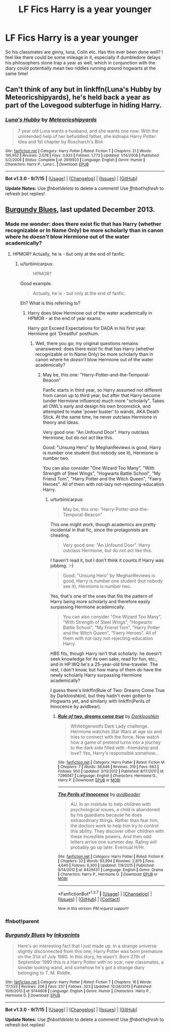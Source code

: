 #+TITLE: LF Fics Harry is a year younger

* LF Fics Harry is a year younger
:PROPERTIES:
:Author: defjamvienetta
:Score: 10
:DateUnix: 1445180013.0
:DateShort: 2015-Oct-18
:FlairText: Request
:END:
So his classmates are ginny, luna, Colin etc. Has this ever been done well? I feel like there could be some mileage in it, especially if dumbledore delays his philosophers stone trap a year as well, which in conjunction with the diary could potentially mean two riddles running around hogwarts at the same time!


** Can't think of any but in linkffn(Luna's Hubby by Meteoricshipyards), he's held back a year as part of the Lovegood subterfuge in hiding Harry.
:PROPERTIES:
:Author: jsohp080
:Score: 5
:DateUnix: 1445181624.0
:DateShort: 2015-Oct-18
:END:

*** [[http://www.fanfiction.net/s/2919503/1/][*/Luna's Hubby/*]] by [[https://www.fanfiction.net/u/897648/Meteoricshipyards][/Meteoricshipyards/]]

#+begin_quote
  7 year old Luna wants a husband, and she wants one now. With the unintended help of her befuddled father, she kidnaps Harry Potter. Idea and 1st chapter by Roscharch's Blot
#+end_quote

^{/Site/: [[http://www.fanfiction.net/][fanfiction.net]] *|* /Category/: Harry Potter *|* /Rated/: Fiction T *|* /Chapters/: 21 *|* /Words/: 195,952 *|* /Reviews/: 2,078 *|* /Favs/: 3,933 *|* /Follows/: 1,773 *|* /Updated/: 1/14/2008 *|* /Published/: 5/2/2006 *|* /Status/: Complete *|* /id/: 2919503 *|* /Language/: English *|* /Genre/: Humor *|* /Characters/: Harry P., Luna L. *|* /Download/: [[http://www.p0ody-files.com/ff_to_ebook/mobile/makeEpub.php?id=2919503][EPUB]]}

--------------

*Bot v1.3.0 - 9/7/15* *|* [[[https://github.com/tusing/reddit-ffn-bot/wiki/Usage][Usage]]] | [[[https://github.com/tusing/reddit-ffn-bot/wiki/Changelog][Changelog]]] | [[[https://github.com/tusing/reddit-ffn-bot/issues/][Issues]]] | [[[https://github.com/tusing/reddit-ffn-bot/][GitHub]]]

*Update Notes:* Use /ffnbot!delete/ to delete a comment! Use /ffnbot!refresh/ to refresh bot replies!
:PROPERTIES:
:Author: FanfictionBot
:Score: 4
:DateUnix: 1445181672.0
:DateShort: 2015-Oct-18
:END:


** [[https://www.fanfiction.net/s/9744608/1/Burgundy-Blues][Burgundy Blues]], last updated December 2013.
:PROPERTIES:
:Author: ThisIsForYouSir
:Score: 2
:DateUnix: 1445181970.0
:DateShort: 2015-Oct-18
:END:

*** Made me wonder: does there exist fic that has Harry (whether recognizable or In Name Only) be more scholarly than in canon where he /doesn't/ blow Hermione out of the water academically?
:PROPERTIES:
:Author: turbinicarpus
:Score: 3
:DateUnix: 1445296633.0
:DateShort: 2015-Oct-20
:END:

**** HPMOR? Actually, he is - but only at the end of fanfic.
:PROPERTIES:
:Author: ae_der
:Score: 2
:DateUnix: 1455544627.0
:DateShort: 2016-Feb-15
:END:

***** u/turbinicarpus:
#+begin_quote
  HPMOR?
#+end_quote

Good example.

#+begin_quote
  Actually, he is - but only at the end of fanfic.
#+end_quote

Eh? What is this referring to?
:PROPERTIES:
:Author: turbinicarpus
:Score: 1
:DateUnix: 1455568547.0
:DateShort: 2016-Feb-16
:END:

****** Harry does blow Hermione out of the water academically in HPMOR - at the end of year exams.

Harry got Exceed Expectations for DADA in his first year. Hermione got 'Dreadful' posthum.
:PROPERTIES:
:Author: ae_der
:Score: 2
:DateUnix: 1455631665.0
:DateShort: 2016-Feb-16
:END:

******* Well, there you go; my original questions remains unanswered: does there exist fic that has Harry (whether recognizable or In Name Only) be more scholarly than in canon where he /doesn't/ blow Hermione out of the water academically?
:PROPERTIES:
:Author: turbinicarpus
:Score: 1
:DateUnix: 1455655249.0
:DateShort: 2016-Feb-17
:END:

******** May be, this one: "Harry-Potter-and-the-Temporal-Beacon"

Fanfic starts in third year, so Harry assumed not different from canon up to third year, but after that Harry become (under Hermione influence) much more "scholarly". Takes all OWL's early and design his own broomstick, and attempted to make 'power buster' to wands, AKA Death Stick. At the same time, he never outclass Hermione in theory and ideas.

Very good one: "An Unfound Door". Harry outclass Hermione, but do not act like this.

Good: "Unsung Hero" by MeghanReviews is good, Harry is number one student (but nobody see it), Hermione is number two.

You can also consider "One Wizard Too Many", "With Strength of Steel Wings", "Hogwarts Battle School", "My Friend Tom", "Harry Potter and the Witch Queen", "Faery Heroes". All of them with not-lazy not-rejecting-education Harry.
:PROPERTIES:
:Author: ae_der
:Score: 1
:DateUnix: 1455700667.0
:DateShort: 2016-Feb-17
:END:

********* u/turbinicarpus:
#+begin_quote
  May be, this one: "Harry-Potter-and-the-Temporal-Beacon"
#+end_quote

This one might work, though academics are pretty incidental in that fic, since the protagonists are cheating.

#+begin_quote
  Very good one: "An Unfound Door". Harry outclass Hermione, but do not act like this.
#+end_quote

I haven't read it, but I don't think it counts if Harry was jobbing. :-)

#+begin_quote
  Good: "Unsung Hero" by MeghanReviews is good, Harry is number one student (but nobody see it), Hermione is number two.
#+end_quote

Yes, that's one of the ones that fits the pattern of Harry being more scholarly and therefore easily surpassing Hermione academically.

#+begin_quote
  You can also consider "One Wizard Too Many", "With Strength of Steel Wings", "Hogwarts Battle School", "My Friend Tom", "Harry Potter and the Witch Queen", "Faery Heroes". All of them with not-lazy not-rejecting-education Harry.
#+end_quote

HBS fits, though Harry isn't that scholarly: he doesn't seek knowledge for its own sake, read for fun, etc., and in HP:WQ he's a 25-year-old time-traveler. The rest, I don't know, but how many of them /do/ have the newly scholarly Harry surpassing Hermione academically?

I guess there's linkffn(Rule of Two: Dreams Come True by Darklooshkin), but they hadn't even gotten to Hogwarts yet, and similarly with linkffn(Perils of Innocence by avidbear).
:PROPERTIES:
:Author: turbinicarpus
:Score: 1
:DateUnix: 1455712862.0
:DateShort: 2016-Feb-17
:END:

********** [[http://www.fanfiction.net/s/7296047/1/][*/Rule of two, dreams come true/*]] by [[https://www.fanfiction.net/u/2675104/Darklooshkin][/Darklooshkin/]]

#+begin_quote
  Whitetigerwolfs Dark Lady challenge. Hermione watches Star Wars at age six and tries to connect with the force. Now watch how a game of pretend turns into a journey to the dark side filled with -friendship and love? Yes, Harry's responsible somehow...
#+end_quote

^{/Site/: [[http://www.fanfiction.net/][fanfiction.net]] *|* /Category/: Harry Potter *|* /Rated/: Fiction M *|* /Chapters/: 7 *|* /Words/: 58,646 *|* /Reviews/: 319 *|* /Favs/: 683 *|* /Follows/: 950 *|* /Updated/: 3/13/2012 *|* /Published/: 8/17/2011 *|* /id/: 7296047 *|* /Language/: English *|* /Characters/: Hermione G., Harry P. *|* /Download/: [[http://www.p0ody-files.com/ff_to_ebook/ffn-bot/index.php?id=7296047&source=ff&filetype=epub][EPUB]] or [[http://www.p0ody-files.com/ff_to_ebook/ffn-bot/index.php?id=7296047&source=ff&filetype=mobi][MOBI]]}

--------------

[[http://www.fanfiction.net/s/8429437/1/][*/The Perils of Innocence/*]] by [[https://www.fanfiction.net/u/901792/avidbeader][/avidbeader/]]

#+begin_quote
  AU. In an institute to help children with psychological issues, a child is abandoned by his guardians because he does extraordinary things. Rather than fear him, the doctors work to help him try to control this ability. They discover other children with these incredible powers. And then odd letters arrive one summer day. Rating will probably go up later. Eventual H/Hr.
#+end_quote

^{/Site/: [[http://www.fanfiction.net/][fanfiction.net]] *|* /Category/: Harry Potter *|* /Rated/: Fiction K *|* /Chapters/: 32 *|* /Words/: 93,994 *|* /Reviews/: 2,875 *|* /Favs/: 4,640 *|* /Follows/: 6,300 *|* /Updated/: 7/9/2015 *|* /Published/: 8/14/2012 *|* /id/: 8429437 *|* /Language/: English *|* /Genre/: Drama *|* /Characters/: Harry P., Hermione G. *|* /Download/: [[http://www.p0ody-files.com/ff_to_ebook/ffn-bot/index.php?id=8429437&source=ff&filetype=epub][EPUB]] or [[http://www.p0ody-files.com/ff_to_ebook/ffn-bot/index.php?id=8429437&source=ff&filetype=mobi][MOBI]]}

--------------

*FanfictionBot*^{1.3.7} *|* [[[https://github.com/tusing/reddit-ffn-bot/wiki/Usage][Usage]]] | [[[https://github.com/tusing/reddit-ffn-bot/wiki/Changelog][Changelog]]] | [[[https://github.com/tusing/reddit-ffn-bot/issues/][Issues]]] | [[[https://github.com/tusing/reddit-ffn-bot/][GitHub]]] | [[[https://www.reddit.com/message/compose?to=%2Fu%2Ftusing][Contact]]]

^{/New in this version: PM request support!/}
:PROPERTIES:
:Author: FanfictionBot
:Score: 1
:DateUnix: 1455712961.0
:DateShort: 2016-Feb-17
:END:


*** ffnbot!parent
:PROPERTIES:
:Author: RainbowRats
:Score: 1
:DateUnix: 1445219124.0
:DateShort: 2015-Oct-19
:END:


*** [[http://www.fanfiction.net/s/9744608/1/][*/Burgundy Blues/*]] by [[https://www.fanfiction.net/u/5135411/Inkyprints][/Inkyprints/]]

#+begin_quote
  Here's an interesting fact that I just made up. In a strange universe slightly disconnected from this one, Harry Potter was born premature on the 31st of July 1980. In this story, he wasn't. Born 27th of September 1980 this is a Harry Potter with no scar, new classmates, a sinister looking wand, and somehow he's got a strange diary belonging to T. M. Riddle.
#+end_quote

^{/Site/: [[http://www.fanfiction.net/][fanfiction.net]] *|* /Category/: Harry Potter *|* /Rated/: Fiction T *|* /Chapters/: 16 *|* /Words/: 117,533 *|* /Reviews/: 206 *|* /Favs/: 237 *|* /Follows/: 323 *|* /Updated/: 12/28/2013 *|* /Published/: 10/6/2013 *|* /id/: 9744608 *|* /Language/: English *|* /Genre/: Humor *|* /Characters/: Harry P., Hermione G. *|* /Download/: [[http://www.p0ody-files.com/ff_to_ebook/mobile/makeEpub.php?id=9744608][EPUB]]}

--------------

*Bot v1.3.0 - 9/7/15* *|* [[[https://github.com/tusing/reddit-ffn-bot/wiki/Usage][Usage]]] | [[[https://github.com/tusing/reddit-ffn-bot/wiki/Changelog][Changelog]]] | [[[https://github.com/tusing/reddit-ffn-bot/issues/][Issues]]] | [[[https://github.com/tusing/reddit-ffn-bot/][GitHub]]]

*Update Notes:* Use /ffnbot!delete/ to delete a comment! Use /ffnbot!refresh/ to refresh bot replies!
:PROPERTIES:
:Author: FanfictionBot
:Score: 1
:DateUnix: 1445219202.0
:DateShort: 2015-Oct-19
:END:
